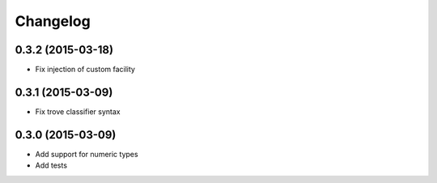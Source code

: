 Changelog
=========

0.3.2 (2015-03-18)
------------------

- Fix injection of custom facility

0.3.1 (2015-03-09)
------------------

- Fix trove classifier syntax

0.3.0 (2015-03-09)
------------------

- Add support for numeric types
- Add tests
